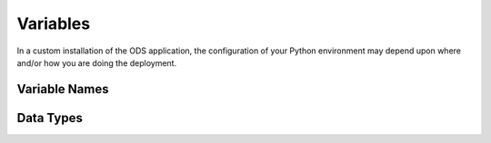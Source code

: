 Variables
=========

In a custom installation of the ODS application, the configuration of your
Python environment may depend upon where and/or how you are doing the
deployment.

Variable Names
--------------


Data Types
----------